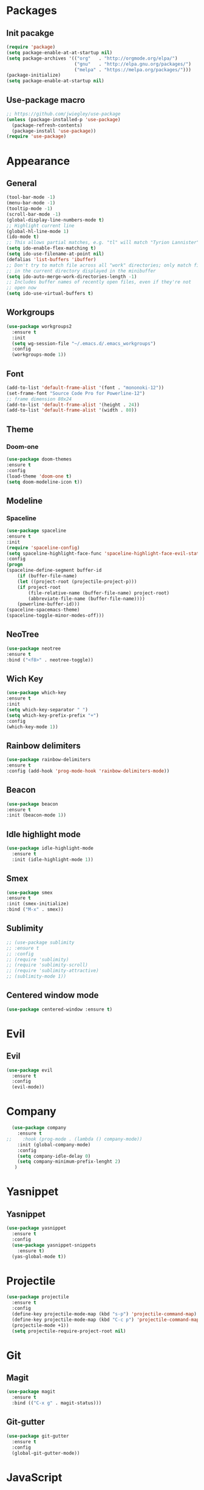 * Packages
** Init pacakge
#+BEGIN_SRC emacs-lisp
(require 'package)
(setq package-enable-at-at-startup nil)
(setq package-archives '(("org"   . "http://orgmode.org/elpa/")
                         ("gnu"   . "http://elpa.gnu.org/packages/")
                         ("melpa" . "https://melpa.org/packages/")))
(package-initialize)
(setq package-enable-at-startup nil)
#+END_SRC
** Use-package macro
#+BEGIN_SRC emacs-lisp
;; https://github.com/jwiegley/use-package
(unless (package-installed-p 'use-package)
  (package-refresh-contents)
  (package-install 'use-package))
(require 'use-package)
#+END_SRC

* Appearance
** General
#+BEGIN_SRC emacs-lisp
(tool-bar-mode -1)
(menu-bar-mode -1)
(tooltip-mode -1)
(scroll-bar-mode -1)
(global-display-line-numbers-mode t)
;; Highlight current line
(global-hl-line-mode 1)
(ido-mode t)
;; This allows partial matches, e.g. "tl" will match "Tyrion Lannister"
(setq ido-enable-flex-matching t)
(setq ido-use-filename-at-point nil)
(defalias 'list-buffers 'ibuffer)
;; Don't try to match file across all "work" directories; only match files
;; in the current directory displayed in the minibuffer
(setq ido-auto-merge-work-directories-length -1)
;; Includes buffer names of recently open files, even if they're not
;; open now
(setq ido-use-virtual-buffers t)
#+END_SRC
** Workgroups
#+BEGIN_SRC emacs-lisp
  (use-package workgroups2
    :ensure t
    :init
    (setq wg-session-file "~/.emacs.d/.emacs_workgroups")
    :config
    (workgroups-mode 1))
#+END_SRC
** Font
#+BEGIN_SRC emacs-lisp
(add-to-list 'default-frame-alist '(font . "mononoki-12"))
(set-frame-font "Source Code Pro for Powerline-12")
;; frame dimension 80x24
(add-to-list 'default-frame-alist '(height . 24))
(add-to-list 'default-frame-alist '(width . 80))
#+END_SRC
** Theme
*** Doom-one
#+BEGIN_SRC emacs-lisp
(use-package doom-themes
:ensure t
:config
(load-theme 'doom-one t)
(setq doom-modeline-icon t))
#+END_SRC
** Modeline
*** Spaceline
#+BEGIN_SRC emacs-lisp
(use-package spaceline
:ensure t
:init
(require 'spaceline-config)
(setq spaceline-highlight-face-func 'spaceline-highlight-face-evil-state)
:config
(progn
(spaceline-define-segment buffer-id
    (if (buffer-file-name)
	(let ((project-root (projectile-project-p)))
	(if project-root
	    (file-relative-name (buffer-file-name) project-root)
	    (abbreviate-file-name (buffer-file-name))))
    (powerline-buffer-id)))
(spaceline-spacemacs-theme)
(spaceline-toggle-minor-modes-off)))
#+END_SRC

** NeoTree
#+BEGIN_SRC emacs-lisp
(use-package neotree
:ensure t
:bind ("<f8>" . neotree-toggle))
#+END_SRC

** Wich Key
#+BEGIN_SRC emacs-lisp
(use-package which-key
:ensure t
:init
(setq which-key-separator " ")
(setq which-key-prefix-prefix "+")
:config
(which-key-mode 1))
#+END_SRC

** Rainbow delimiters
#+BEGIN_SRC emacs-lisp
(use-package rainbow-delimiters
:ensure t
:config (add-hook 'prog-mode-hook 'rainbow-delimiters-mode))
#+END_SRC
** Beacon
#+BEGIN_SRC emacs-lisp
(use-package beacon
:ensure t
:init (beacon-mode 1))
#+END_SRC
** Idle highlight mode
#+BEGIN_SRC emacs-lisp
  (use-package idle-highlight-mode
    :ensure t
    :init (idle-highlight-mode 1))
#+END_SRC
** Smex
#+BEGIN_SRC emacs-lisp
(use-package smex
:ensure t
:init (smex-initialize)
:bind ("M-x" . smex))
#+END_SRC
** Sublimity
#+BEGIN_SRC emacs-lisp
;; (use-package sublimity
;; :ensure t
;; :config
;; (require 'sublimity)
;; (require 'sublimity-scroll)
;; (require 'sublimity-attractive)
;; (sublimity-mode 1))
#+END_SRC
** Centered window mode
#+BEGIN_SRC emacs-lisp
(use-package centered-window :ensure t)
#+END_SRC
* Evil
** Evil
#+BEGIN_SRC emacs-lisp
  (use-package evil
    :ensure t
    :config
    (evil-mode))
#+END_SRC

* Company
#+BEGIN_SRC emacs-lisp
  (use-package company
    :ensure t
;;    :hook (prog-mode . (lambda () company-mode))
    :init (global-company-mode)
    :config
    (setq company-idle-delay 0)
    (setq company-minimum-prefix-lenght 2)
   )
#+END_SRC

* Yasnippet
** Yasnippet
#+BEGIN_SRC emacs-lisp
(use-package yasnippet
  :ensure t
  :config
  (use-package yasnippet-snippets
    :ensure t)
  (yas-global-mode t))
#+END_SRC

* Projectile
#+BEGIN_SRC emacs-lisp
(use-package projectile
  :ensure t
  :config
  (define-key projectile-mode-map (kbd "s-p") 'projectile-command-map)
  (define-key projectile-mode-map (kbd "C-c p") 'projectile-command-map)
  (projectile-mode +1))
  (setq projectile-require-project-root nil)
#+END_SRC

* Git
** Magit
#+BEGIN_SRC emacs-lisp
(use-package magit
  :ensure t
  :bind (("C-x g" . magit-status)))
#+END_SRC
** Git-gutter
#+BEGIN_SRC emacs-lisp
(use-package git-gutter
  :ensure t
  :config
  (global-git-gutter-mode))
#+END_SRC

* JavaScript
** js2-mode
#+BEGIN_SRC emacs-lisp
(use-package js2-mode
  :ensure t
  :mode "\\.js\\'"
  :interpreter "node"
;;  :hook ((js2-mode . (lambda () company-mode)))
  :interpreter "node"
  :config
  (setq js-indent-level 2
	js2-basic-indent 2
	js-chain-indent t))
#+END_SRC
** tern
#+BEGIN_SRC emacs-lisp
(use-package tern
  :requires company
  :after company
  :ensure t
  :init (add-hook 'js2-mode-hook 'tern-mode)
  :config
  (use-package company-tern
    :ensure t
    :init (add-to-list 'company-backends 'company-tern)))
#+END_SRC
** js2-refactor
#+BEGIN_SRC emacs-lisp
(use-package js2-refactor
  :after js2-mode
  :ensure t
  :hook ((js2-mode . js2-refactor-mode)))
#+END_SRC

* C/C++
** Cedet
#+BEGIN_SRC emacs-lisp
  ;;(require 'semantic)
  ;;(global-semanticdb-minor-mode 1)
  ;;(global-semantic-idle-scheduler-mode 1)
  ;;(semantic-mode 1)
  (add-hook 'c-mode-common-hook 'company-mode)
#+END_SRC

* Clojure

* Org
** Company
#+BEGIN_SRC emacs-lisp
;;  (add-hook 'org-mode-hook 'company-mode)
#+END_SRC
** Org bullets
#+BEGIN_SRC emacs-lisp
  (use-package org-bullets
    :ensure t
    :config
    (add-hook 'org-mode-hook (lambda () (org-bullets-mode))))
#+END_SRC

* Avy
#+BEGIN_SRC emacs-lisp
  (use-package avy
    :ensure t
    :bind
    ("M-s" . avy-goto-char))
#+END_SRC
* Scripts
** Comment line
#+BEGIN_SRC emacs-lisp
;; comments
(defun toggle-comment-on-line ()
  "comment or uncomment current line"
  (interactive)
  (comment-or-uncomment-region (line-beginning-position) (line-end-position)))
(global-set-key (kbd "C-;") 'toggle-comment-on-line)
#+END_SRC

#+BEGIN_SRC emacs-lisp
;; Changes all yes/no questions to y/n type
(fset 'yes-or-no-p 'y-or-n-p)

;; No need for ~ files when editing
(setq create-lockfiles nil)

;; Go straight to scratch buffer on startup
(setq inhibit-startup-message t)
#+END_SRC

* Demnu
#+BEGIN_SRC emacs-lisp
  (use-package dmenu
    :ensure t
    :bind
    ("s-SPC" . dmenu))
#+END_SRC
* Symon
#+BEGIN_SRC emacs-lisp
  (use-package symon
    :ensure t
    :bind
    ("s-h" . symon-mode))
#+END_SRC
